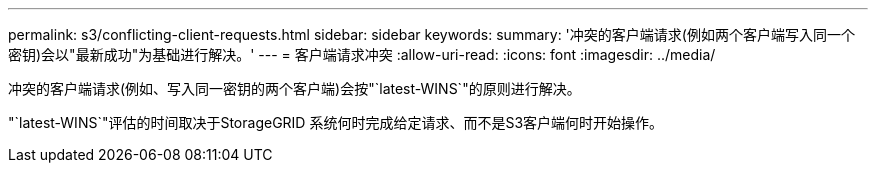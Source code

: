 ---
permalink: s3/conflicting-client-requests.html 
sidebar: sidebar 
keywords:  
summary: '冲突的客户端请求(例如两个客户端写入同一个密钥)会以"最新成功"为基础进行解决。' 
---
= 客户端请求冲突
:allow-uri-read: 
:icons: font
:imagesdir: ../media/


[role="lead"]
冲突的客户端请求(例如、写入同一密钥的两个客户端)会按"`latest-WINS`"的原则进行解决。

"`latest-WINS`"评估的时间取决于StorageGRID 系统何时完成给定请求、而不是S3客户端何时开始操作。
